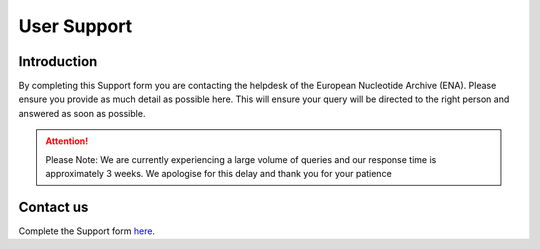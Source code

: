 ============
User Support
============

Introduction
============

By completing this Support form you are contacting the helpdesk of the 
European Nucleotide Archive (ENA). Please ensure you provide as 
much detail as possible here. This will ensure your query will be directed 
to the right person and answered as soon as possible.

.. ATTENTION::
  Please Note: We are currently experiencing a large volume of queries and our response time is approximately 3 weeks. We apologise for this delay and thank you for your patience

Contact us
==========

Complete the Support form
`here <https://www.ebi.ac.uk/ena/browser/support>`_.
